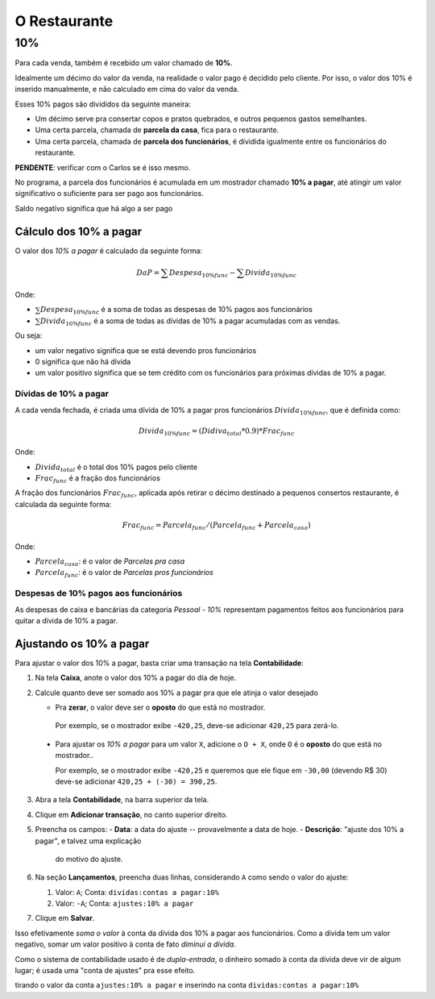 #############
O Restaurante
#############

.. _restaurante-10%:

10%
===

Para cada venda, também é recebido um valor chamado de **10%**.

Idealmente um décimo do valor da venda, na realidade o valor pago é
decidido pelo cliente. Por isso, o valor dos 10% é inserido manualmente,
e não calculado em cima do valor da venda.

Esses 10% pagos são divididos da seguinte maneira:

* Um décimo serve pra consertar copos e pratos quebrados, e outros pequenos
  gastos semelhantes.

* Uma certa parcela, chamada de **parcela da casa**, fica para o
  restaurante.

* Uma certa parcela, chamada de **parcela dos funcionários**, é dividida
  igualmente entre os funcionários do restaurante.

**PENDENTE**: verificar com o Carlos se é isso mesmo.

No programa, a parcela dos funcionários é acumulada em um mostrador
chamado **10% a pagar**, até atingir um valor significativo o suficiente
para ser pago aos funcionários.

Saldo negativo significa que há algo a ser pago 

Cálculo dos 10% a pagar
^^^^^^^^^^^^^^^^^^^^^^^

O valor dos *10% a pagar* é calculado da seguinte forma:

.. math::
    DaP = \sum Despesa_{10\% func} - \sum Divida_{10\% func}

Onde:

* :math:`\sum Despesa_{10\% func}` é a soma de todas as despesas de 10%
  pagos aos funcionários

* :math:`\sum Divida_{10\% func}` é a soma de todas as dívidas de 10% a
  pagar acumuladas com as vendas.

Ou seja:

* um valor negativo significa que se está devendo pros funcionários

* 0 significa que não há dívida

* um valor positivo significa que se tem crédito com os funcionários
  para próximas dívidas de 10% a pagar.

Dívidas de 10% a pagar
----------------------

A cada venda fechada, é criada uma dívida de 10% a pagar pros funcionários
:math:`Divida_{10\% func}`, que é definida como:

.. math::
    Divida_{10\% func} = (Didiva_total * 0.9) * Frac_{func}

Onde:

* :math:`Divida_{total}` é o total dos 10% pagos pelo cliente
* :math:`Frac_{func}` é a fração dos funcionários

A fração dos funcionários :math:`Frac_{func}`, aplicada após retirar o décimo
destinado a pequenos consertos restaurante, é calculada da seguinte
forma:

.. math::
    Frac_{func} = Parcela_{func} / (Parcela_{func} + Parcela_{casa})

Onde:

* :math:`Parcela_{casa}`: é o valor de *Parcelas pra casa*
* :math:`Parcela_{func}`: é o valor de *Parcelas pros funcionários*


Despesas de 10% pagos aos funcionários
--------------------------------------

As despesas de caixa e bancárias da categoria *Pessoal - 10%*
representam pagamentos feitos aos funcionários para quitar a dívida de
10% a pagar.

Ajustando os 10% a pagar
^^^^^^^^^^^^^^^^^^^^^^^^

Para ajustar o valor dos 10% a pagar, basta criar uma transação na tela **Contabilidade**:

1. Na tela **Caixa**, anote o valor dos 10% a pagar do dia de hoje.

2. Calcule quanto deve ser somado aos 10% a pagar pra que ele
   atinja o valor desejado

   - Pra **zerar**, o valor deve ser o **oposto** do que está no
     mostrador.

    Por exemplo, se o mostrador exibe ``-420,25``, deve-se adicionar
    ``420,25`` para zerá-lo.

  - Para ajustar os *10% a pagar* para um valor ``X``, adicione o
    ``O + X``, onde ``O`` é o **oposto** do que está no mostrador..

    Por exemplo, se o mostrador exibe ``-420,25`` e queremos que ele
    fique em ``-30,00`` (devendo R$ 30)  deve-se adicionar ``420,25 +
    (-30) = 390,25``.

3. Abra a tela **Contabilidade**, na barra superior da tela.

4. Clique em **Adicionar transação**, no canto superior direito.

5. Preencha os campos:
   - **Data**: a data do ajuste -- provavelmente a data de hoje.
   - **Descrição**: "ajuste dos 10% a pagar", e talvez uma explicação
     do motivo do ajuste.

6. Na seção **Lançamentos**, preencha duas linhas, considerando ``A``
   como sendo o valor do ajuste:

   1. Valor: ``A``; Conta: ``dividas:contas a pagar:10%``
   2. Valor: ``-A``; Conta: ``ajustes:10% a pagar``

7. Clique em **Salvar**.


Isso efetivamente *soma o valor* à conta da dívida dos 10% a pagar
aos funcionários. Como a dívida tem um valor negativo, somar um valor
positivo à conta de fato *diminui a dívida*.

Como o sistema de contabilidade usado é de *dupla-entrada*, o
dinheiro somado à conta da dívida deve vir de algum lugar; é usada
uma "conta de ajustes" pra esse efeito.

tirando o valor da conta ``ajustes:10% a pagar`` e inserindo na conta ``dividas:contas a pagar:10%``
